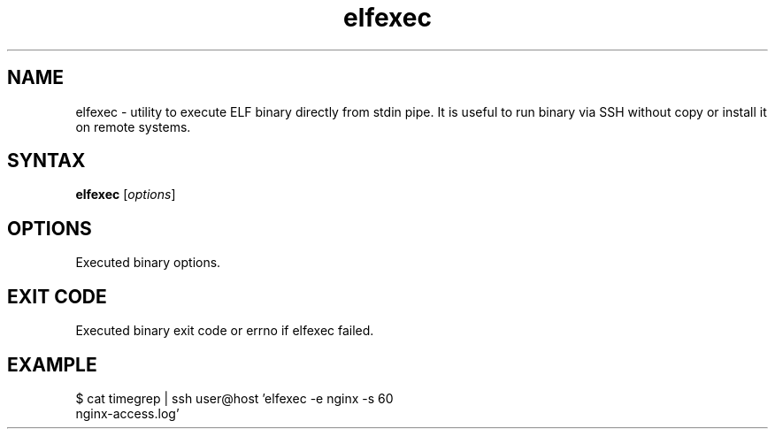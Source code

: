 .TH elfexec 1 "Jan 4, 2018"
.nh
.ad left
.SH NAME
elfexec \- utility to execute ELF binary directly from stdin pipe. It is useful to run binary via SSH without copy or install it on remote systems.
.SH SYNTAX
.B elfexec
.RI [ options ]
.SH OPTIONS
Executed binary options.
.SH EXIT CODE
Executed binary exit code or errno if elfexec failed.
.SH EXAMPLE
.TP
$ cat timegrep | ssh user@host 'elfexec -e nginx -s 60 nginx-access.log'
